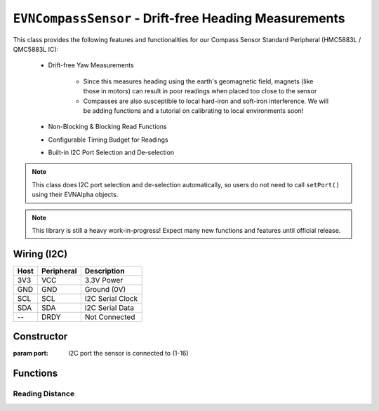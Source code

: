 ``EVNCompassSensor`` - Drift-free Heading Measurements
===============================================================

This class provides the following features and functionalities for our Compass Sensor Standard Peripheral (HMC5883L / QMC5883L IC):

    * Drift-free Yaw Measurements
        
        * Since this measures heading using the earth's geomagnetic field, magnets (like those in motors) can result in poor readings when placed too close to the sensor
        
        * Compasses are also susceptible to local hard-iron and soft-iron interference. We will be adding functions and a tutorial on calibrating to local environments soon!
    
    * Non-Blocking & Blocking Read Functions
    * Configurable Timing Budget for Readings
    * Built-in I2C Port Selection and De-selection

.. note:: This class does I2C port selection and de-selection automatically, so users do not need to call ``setPort()`` using their EVNAlpha objects.

.. note:: This library is still a heavy work-in-progress! Expect many new functions and features until official release.

Wiring (I2C)
------------

====  ==========  ===========
Host  Peripheral  Description
====  ==========  ===========
3V3   VCC         3.3V Power
GND   GND         Ground (0V)
SCL   SCL         I2C Serial Clock
SDA   SDA         I2C Serial Data
--    DRDY        Not Connected
====  ==========  ===========

Constructor
-----------

.. class:: EVNCompassSensor(uint8_t port)
  
    :param port: I2C port the sensor is connected to (1-16)

Functions
---------

.. function:: bool begin()
    
    Initializes compass sensor. Call this function before using the other functions.

    :returns: Boolean indicating whether the sensor was successfully initialized. If ``false`` is returned, all other functions will return 0.

Reading Distance
""""""""""""""""

.. function:: double read(bool blocking = true)

    Get yaw measurement (i.e. heading) from sensor

    :param blocking: Block function from returning a value until a new reading is obtained. Defaults to ``true``

    :returns: Yaw measurement (from 0-360deg)

